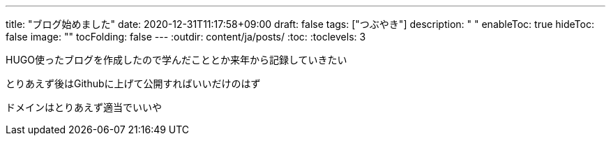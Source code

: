---
title: "ブログ始めました"
date: 2020-12-31T11:17:58+09:00
draft: false
tags: ["つぶやき"]
description: " "
enableToc: true
hideToc: false
image: ""
tocFolding: false
---
:outdir: content/ja/posts/
:toc:
:toclevels: 3

HUGO使ったブログを作成したので学んだこととか来年から記録していきたい

とりあえず後はGithubに上げて公開すればいいだけのはず

ドメインはとりあえず適当でいいや
